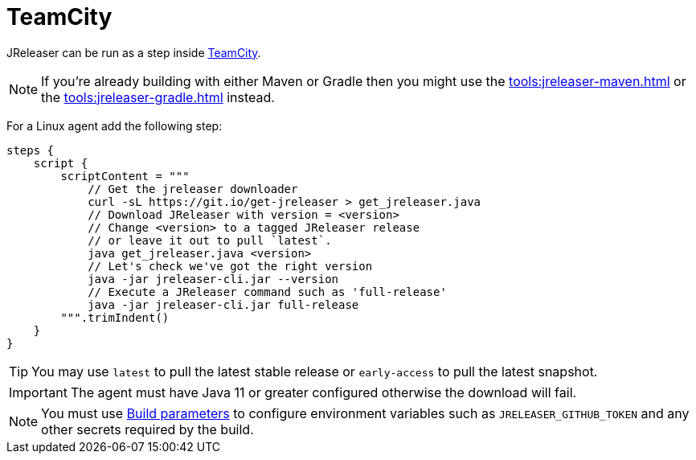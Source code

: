 = TeamCity

JReleaser can be run as a step inside link:https://www.jetbrains.com/teamcity/[TeamCity].

NOTE: If you're already building with either Maven or Gradle then you might use the
xref:tools:jreleaser-maven.adoc[] or the xref:tools:jreleaser-gradle.adoc[] instead.

For a Linux agent add the following step:

[source,kotlin]
----
steps {
    script {
        scriptContent = """
            // Get the jreleaser downloader
            curl -sL https://git.io/get-jreleaser > get_jreleaser.java
            // Download JReleaser with version = <version>
            // Change <version> to a tagged JReleaser release
            // or leave it out to pull `latest`.
            java get_jreleaser.java <version>
            // Let's check we've got the right version
            java -jar jreleaser-cli.jar --version
            // Execute a JReleaser command such as 'full-release'
            java -jar jreleaser-cli.jar full-release
        """.trimIndent()
    }
}
----

TIP: You may use `latest` to pull the latest stable release or `early-access` to pull the latest snapshot.

IMPORTANT: The agent must have Java 11 or greater configured otherwise the download will fail.

NOTE: You must use link:https://www.jetbrains.com/help/teamcity/configuring-build-parameters.html[Build parameters] to
configure environment variables such as `JRELEASER_GITHUB_TOKEN` and any other secrets required by the build.
